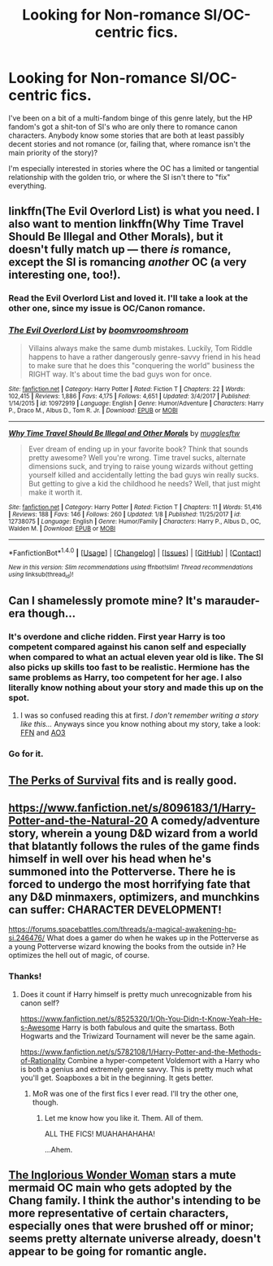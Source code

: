 #+TITLE: Looking for Non-romance SI/OC-centric fics.

* Looking for Non-romance SI/OC-centric fics.
:PROPERTIES:
:Author: wille179
:Score: 4
:DateUnix: 1515609691.0
:DateShort: 2018-Jan-10
:FlairText: Request
:END:
I've been on a bit of a multi-fandom binge of this genre lately, but the HP fandom's got a shit-ton of SI's who are only there to romance canon characters. Anybody know some stories that are both at least passibly decent stories and not romance (or, failing that, where romance isn't the main priority of the story)?

I'm especially interested in stories where the OC has a limited or tangential relationship with the golden trio, or where the SI isn't there to "fix" everything.


** linkffn(The Evil Overlord List) is what you need. I also want to mention linkffn(Why Time Travel Should Be Illegal and Other Morals), but it doesn't fully match up --- there /is/ romance, except the SI is romancing /another/ OC (a very interesting one, too!).
:PROPERTIES:
:Author: Achille-Talon
:Score: 6
:DateUnix: 1515611637.0
:DateShort: 2018-Jan-10
:END:

*** Read the Evil Overlord List and loved it. I'll take a look at the other one, since my issue is OC/Canon romance.
:PROPERTIES:
:Author: wille179
:Score: 6
:DateUnix: 1515611744.0
:DateShort: 2018-Jan-10
:END:


*** [[http://www.fanfiction.net/s/10972919/1/][*/The Evil Overlord List/*]] by [[https://www.fanfiction.net/u/5953312/boomvroomshroom][/boomvroomshroom/]]

#+begin_quote
  Villains always make the same dumb mistakes. Luckily, Tom Riddle happens to have a rather dangerously genre-savvy friend in his head to make sure that he does this "conquering the world" business the RIGHT way. It's about time the bad guys won for once.
#+end_quote

^{/Site/: [[http://www.fanfiction.net/][fanfiction.net]] *|* /Category/: Harry Potter *|* /Rated/: Fiction T *|* /Chapters/: 22 *|* /Words/: 102,415 *|* /Reviews/: 1,886 *|* /Favs/: 4,175 *|* /Follows/: 4,651 *|* /Updated/: 3/4/2017 *|* /Published/: 1/14/2015 *|* /id/: 10972919 *|* /Language/: English *|* /Genre/: Humor/Adventure *|* /Characters/: Harry P., Draco M., Albus D., Tom R. Jr. *|* /Download/: [[http://www.ff2ebook.com/old/ffn-bot/index.php?id=10972919&source=ff&filetype=epub][EPUB]] or [[http://www.ff2ebook.com/old/ffn-bot/index.php?id=10972919&source=ff&filetype=mobi][MOBI]]}

--------------

[[http://www.fanfiction.net/s/12738075/1/][*/Why Time Travel Should Be Illegal and Other Morals/*]] by [[https://www.fanfiction.net/u/4497458/mugglesftw][/mugglesftw/]]

#+begin_quote
  Ever dream of ending up in your favorite book? Think that sounds pretty awesome? Well you're wrong. Time travel sucks, alternate dimensions suck, and trying to raise young wizards without getting yourself killed and accidentally letting the bad guys win really sucks. But getting to give a kid the childhood he needs? Well, that just might make it worth it.
#+end_quote

^{/Site/: [[http://www.fanfiction.net/][fanfiction.net]] *|* /Category/: Harry Potter *|* /Rated/: Fiction T *|* /Chapters/: 11 *|* /Words/: 51,416 *|* /Reviews/: 188 *|* /Favs/: 146 *|* /Follows/: 260 *|* /Updated/: 1/8 *|* /Published/: 11/25/2017 *|* /id/: 12738075 *|* /Language/: English *|* /Genre/: Humor/Family *|* /Characters/: Harry P., Albus D., OC, Walden M. *|* /Download/: [[http://www.ff2ebook.com/old/ffn-bot/index.php?id=12738075&source=ff&filetype=epub][EPUB]] or [[http://www.ff2ebook.com/old/ffn-bot/index.php?id=12738075&source=ff&filetype=mobi][MOBI]]}

--------------

*FanfictionBot*^{1.4.0} *|* [[[https://github.com/tusing/reddit-ffn-bot/wiki/Usage][Usage]]] | [[[https://github.com/tusing/reddit-ffn-bot/wiki/Changelog][Changelog]]] | [[[https://github.com/tusing/reddit-ffn-bot/issues/][Issues]]] | [[[https://github.com/tusing/reddit-ffn-bot/][GitHub]]] | [[[https://www.reddit.com/message/compose?to=tusing][Contact]]]

^{/New in this version: Slim recommendations using/ ffnbot!slim! /Thread recommendations using/ linksub(thread_id)!}
:PROPERTIES:
:Author: FanfictionBot
:Score: 1
:DateUnix: 1515611667.0
:DateShort: 2018-Jan-10
:END:


** Can I shamelessly promote mine? It's marauder-era though...
:PROPERTIES:
:Author: smilestoyou
:Score: 4
:DateUnix: 1515634010.0
:DateShort: 2018-Jan-11
:END:

*** It's overdone and cliche ridden. First year Harry is too competent compared against his canon self and especially when compared to what an actual eleven year old is like. The SI also picks up skills too fast to be realistic. Hermione has the same problems as Harry, too competent for her age. I also literally know nothing about your story and made this up on the spot.
:PROPERTIES:
:Author: ForumWarrior
:Score: 3
:DateUnix: 1515648484.0
:DateShort: 2018-Jan-11
:END:

**** I was so confused reading this at first. /I don't remember writing a story like this.../ Anyways since you know nothing about my story, take a look: [[https://www.fanfiction.net/s/12177429/1/Lifetime-of-Friendships][FFN]] and [[http://archiveofourown.org/works/11370090/chapters/25454406][AO3]]
:PROPERTIES:
:Author: smilestoyou
:Score: 4
:DateUnix: 1515650150.0
:DateShort: 2018-Jan-11
:END:


*** Go for it.
:PROPERTIES:
:Author: wille179
:Score: 1
:DateUnix: 1515689993.0
:DateShort: 2018-Jan-11
:END:


** [[https://forums.spacebattles.com/threads/the-perks-of-survival-hp-si.311621/][The Perks of Survival]] fits and is really good.
:PROPERTIES:
:Author: adreamersmusing
:Score: 2
:DateUnix: 1515632148.0
:DateShort: 2018-Jan-11
:END:


** [[https://www.fanfiction.net/s/8096183/1/Harry-Potter-and-the-Natural-20]] A comedy/adventure story, wherein a young D&D wizard from a world that blatantly follows the rules of the game finds himself in well over his head when he's summoned into the Potterverse. There he is forced to undergo the most horrifying fate that any D&D minmaxers, optimizers, and munchkins can suffer: CHARACTER DEVELOPMENT!

[[https://forums.spacebattles.com/threads/a-magical-awakening-hp-si.246476/]] What does a gamer do when he wakes up in the Potterverse as a young Potterverse wizard knowing the books from the outside in? He optimizes the hell out of magic, of course.
:PROPERTIES:
:Author: Lycanthromancer
:Score: 2
:DateUnix: 1515728971.0
:DateShort: 2018-Jan-12
:END:

*** Thanks!
:PROPERTIES:
:Author: wille179
:Score: 1
:DateUnix: 1515776802.0
:DateShort: 2018-Jan-12
:END:

**** Does it count if Harry himself is pretty much unrecognizable from his canon self?

[[https://www.fanfiction.net/s/8525320/1/Oh-You-Didn-t-Know-Yeah-He-s-Awesome]] Harry is both fabulous and quite the smartass. Both Hogwarts and the Triwizard Tournament will never be the same again.

[[https://www.fanfiction.net/s/5782108/1/Harry-Potter-and-the-Methods-of-Rationality]] Combine a hyper-competent Voldemort with a Harry who is both a genius and extremely genre savvy. This is pretty much what you'll get. Soapboxes a bit in the beginning. It gets better.
:PROPERTIES:
:Author: Lycanthromancer
:Score: 1
:DateUnix: 1515817400.0
:DateShort: 2018-Jan-13
:END:

***** MoR was one of the first fics I ever read. I'll try the other one, though.
:PROPERTIES:
:Author: wille179
:Score: 1
:DateUnix: 1515823469.0
:DateShort: 2018-Jan-13
:END:

****** Let me know how you like it. Them. All of them.

ALL THE FICS! MUAHAHAHAHA!

...Ahem.
:PROPERTIES:
:Author: Lycanthromancer
:Score: 1
:DateUnix: 1515824249.0
:DateShort: 2018-Jan-13
:END:


** [[https://www.fanfiction.net/s/12698097/1/The-Inglorious-Wonder-Woman][The Inglorious Wonder Woman]] stars a mute mermaid OC main who gets adopted by the Chang family. I think the author's intending to be more representative of certain characters, especially ones that were brushed off or minor; seems pretty alternate universe already, doesn't appear to be going for romantic angle.
:PROPERTIES:
:Author: bupomo
:Score: 1
:DateUnix: 1516271541.0
:DateShort: 2018-Jan-18
:END:
